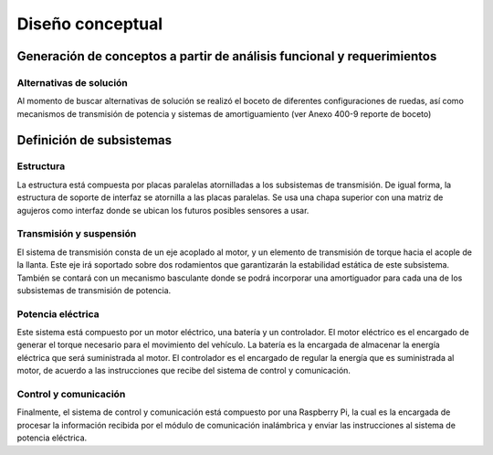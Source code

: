 .. _design:
    
Diseño conceptual
#################
Generación de conceptos a partir de análisis funcional y requerimientos
=======================================================================
Alternativas de solución
------------------------
Al momento de buscar alternativas de solución se realizó el boceto de diferentes configuraciones de ruedas, así como mecanismos de transmisión de potencia y sistemas de amortiguamiento  (ver Anexo 400-9 reporte de boceto)


Definición de subsistemas
=========================
Estructura
----------
La estructura está compuesta por placas paralelas atornilladas a los subsistemas de transmisión. De igual forma, la estructura de soporte de interfaz se atornilla a las placas paralelas. Se usa una chapa superior con una matriz de agujeros como interfaz donde se ubican los futuros posibles sensores a usar.

Transmisión y suspensión
------------------------
El sistema de transmisión consta de un eje acoplado al motor, y un elemento de transmisión de torque hacia el acople de la llanta. Este eje irá soportado sobre dos rodamientos que garantizarán la estabilidad estática de este subsistema. También se contará con un mecanismo basculante donde se podrá incorporar una amortiguador para cada una de los subsistemas de transmisión de potencia. 

Potencia eléctrica
------------------
Este sistema está compuesto por un motor eléctrico, una batería y un controlador. El motor eléctrico es el encargado de generar el torque necesario para el movimiento del vehículo. La batería es la encargada de almacenar la energía eléctrica que será suministrada al motor. El controlador es el encargado de regular la energía que es suministrada al motor, de acuerdo a las instrucciones que recibe del sistema de control y comunicación.

Control y comunicación
----------------------
Finalmente, el sistema de control y comunicación está compuesto por una Raspberry Pi, la cual es la encargada de procesar la información recibida por el módulo de comunicación inalámbrica y enviar las instrucciones al sistema de potencia eléctrica.
